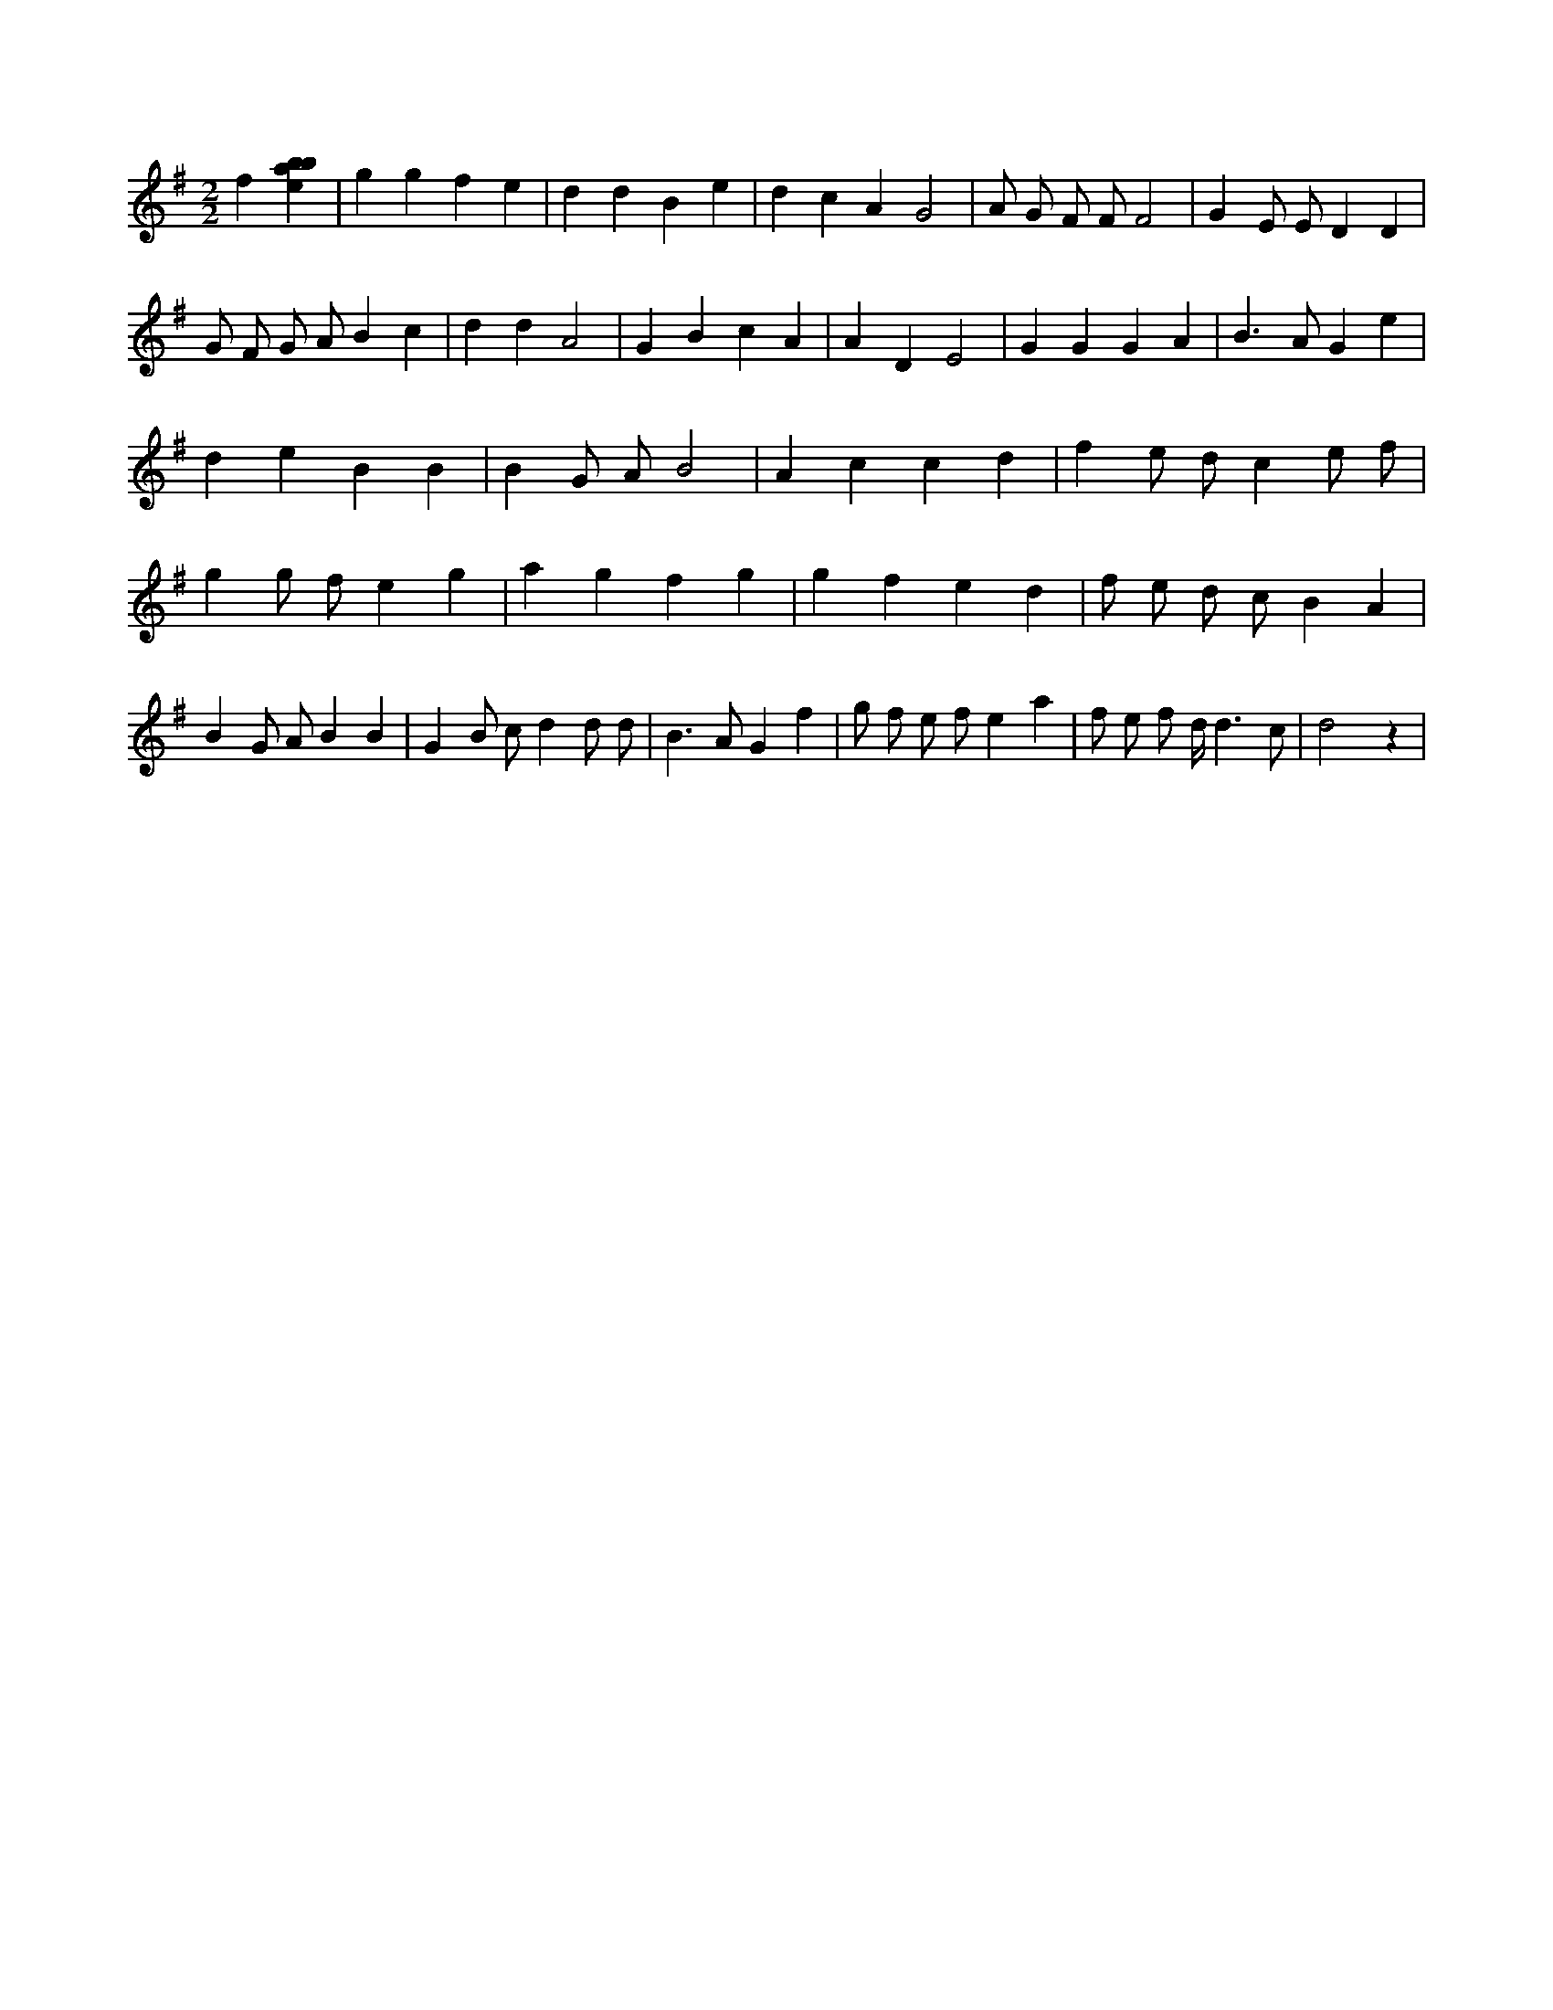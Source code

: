 X:534
L:1/4
M:2/2
K:Gclef
f [ebab] | g g f e | d d B e | d c A G2 | A/2 G/2 F/2 F/2 F2 | G E/2 E/2 D D | G/2 F/2 G/2 A/2 B c | d d A2 | G B c A | A D E2 | G G G A | B > A G e | d e B B | B G/2 A/2 B2 | A c c d | f e/2 d/2 c e/2 f/2 | g g/2 f/2 e g | a g f g | g f e d | f/2 e/2 d/2 c/2 B A | B G/2 A/2 B B | G B/2 c/2 d d/2 d/2 | B > A G f | g/2 f/2 e/2 f/2 e a | f/2 e/2 f/2 d/2 < d c/2 | d2 z |
